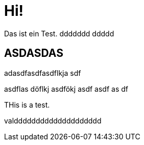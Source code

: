 = Hi!

:attr: valdddddddddddddddddddd

Das ist ein Test.
ddddddd
ddddd

== ASDASDAS

adasdfasdfasdflkja sdf

asdflas döflkj asdfökj asdf
asdf
as
df


THis is a test.

{attr}